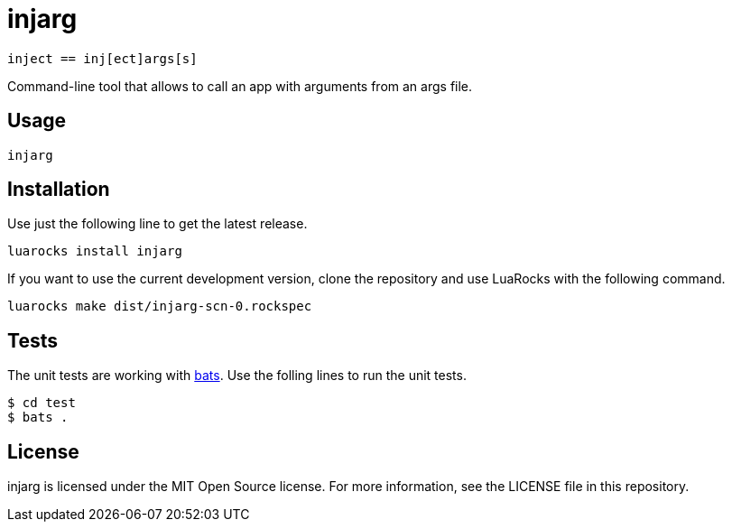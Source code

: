 = injarg

----
inject == inj[ect]args[s]
----

Command-line tool that allows to call an app with arguments from an args file.

== Usage

----
injarg 
----

== Installation

Use just the following line to get the latest release.

----
luarocks install injarg
----

If you want to use the current development version, clone the repository and
use LuaRocks with the following command.

----
luarocks make dist/injarg-scn-0.rockspec
----

== Tests

The unit tests are working with https://github.com/sstephenson/bats[bats].
Use the folling lines to run the unit tests.

----
$ cd test
$ bats .
----

== License

injarg is licensed under the MIT Open Source license.
For more information, see the LICENSE file in this repository.
